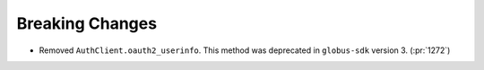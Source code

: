 Breaking Changes
----------------

- Removed ``AuthClient.oauth2_userinfo``. This method was deprecated in
  ``globus-sdk`` version 3. (:pr:`1272`)

